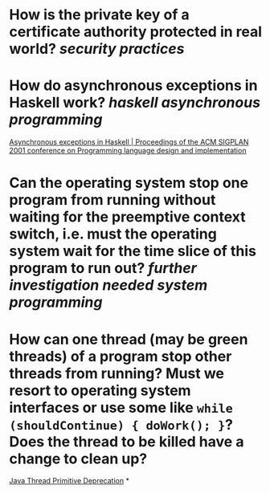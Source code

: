 * How is the private key of a certificate authority protected in real world? [[security practices]]
* How do asynchronous exceptions in Haskell work? [[haskell]] [[asynchronous programming]]
[[https://dl.acm.org/doi/10.1145/378795.378858][Asynchronous exceptions in Haskell | Proceedings of the ACM SIGPLAN 2001 conference on Programming language design and implementation]]
* Can the operating system stop one program from running without waiting for the preemptive context switch, i.e. must the operating system wait for the time slice of this program to run out? [[further investigation needed]] [[system programming]]
* How can one thread (may be green threads) of a program stop other threads from running? Must we resort to operating system interfaces or use some like ~while (shouldContinue) { doWork(); }~? Does the thread to be killed have a change to clean up?
[[https://docs.oracle.com/javase/1.5.0/docs/guide/misc/threadPrimitiveDeprecation.html][Java Thread Primitive Deprecation]]
*